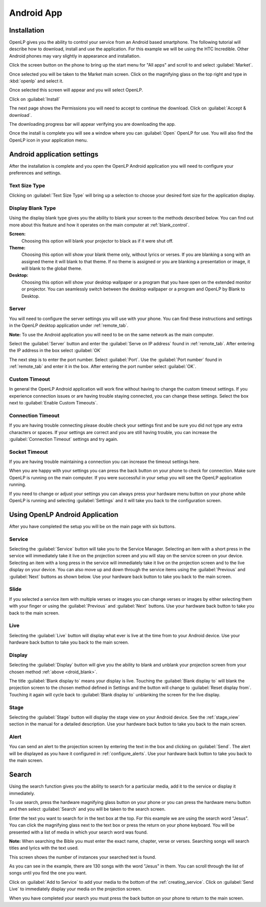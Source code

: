 .. _android:

Android App
===========

Installation
------------

OpenLP gives you the ability to control your service from an Android based 
smartphone. The following tutorial will describe how to download, install and 
use the application. For this example we will be using the HTC Incredible. Other 
Android phones may vary slightly in appearance and installation.

Click the screen button on the phone to bring up the start menu for "All apps" 
and scroll to and select :guilabel:`Market`. 

.. image:: pics/droid_all_apps.png

Once selected you will be taken to the Market main screen. Click on the 
magnifying glass on the top right and type in :kbd:`openlp` and select it.

.. image:: pics/droid_find.png

Once selected this screen will appear and you will select OpenLP.

.. image:: pics/droid_free.png

Click on :guilabel:`Install`

.. image:: pics/droid_install.png

The next page shows the Permissions you will need to accept to continue the 
download. Click on :guilabel:`Accept & download`.

.. image:: pics/droid_accept.png

The downloading progress bar will appear verifying you are downloading the app.

.. image:: pics/droid_downloading.png

Once the install is complete you will see a window where you can :guilabel:`Open`
OpenLP for use. You will also find the OpenLP icon in your application menu.

.. image:: pics/droid_open.png

Android application settings
----------------------------

After the installation is complete and you open the OpenLP Android application 
you will need to configure your preferences and settings. 

.. image:: pics/droid_configure.png

Text Size Type
^^^^^^^^^^^^^^

Clicking on :guilabel:`Text Size Type` will bring up a selection to choose your 
desired font size for the application display.

.. image:: pics/droid_text.png

.. _droid_blank:

Display Blank Type
^^^^^^^^^^^^^^^^^^

Using the display blank type gives you the ability to blank your screen to the 
methods described below. You can find out more about this feature and how it 
operates on the main computer at :ref:`blank_control`.

**Screen:**
    Choosing this option will blank your projector to black as if it were shut 
    off.

**Theme:**
    Choosing this option will show your blank theme only, without lyrics or 
    verses. If you are blanking a song with an assigned theme it will blank to 
    that theme. If no theme is assigned or you are blanking a presentation or 
    image, it will blank to the global theme.

**Desktop:**
    Choosing this option will show your desktop wallpaper or a program that you 
    have open on the extended monitor or projector. You can seamlessly switch 
    between the desktop wallpaper or a program and OpenLP by Blank to Desktop.

.. image:: pics/droid_blank_type.png

Server
^^^^^^

You will need to configure the server settings you will use with your phone.  
You can find these instructions and settings in the OpenLP desktop application 
under :ref:`remote_tab`.

**Note:** To use the Android application you will need to be on the same 
network as the main computer.

Select the :guilabel:`Server` button and enter the :guilabel:`Serve on IP address`
found in :ref:`remote_tab`. After entering the IP address in the box select 
:guilabel:`OK`

.. image:: pics/droid_server.png

The next step is to enter the port number. Select :guilabel:`Port`. Use the 
:guilabel:`Port number` found in :ref:`remote_tab` and enter it in the box. 
After entering the port number select :guilabel:`OK`.

.. image:: pics/droid_port.png

Custom Timeout
^^^^^^^^^^^^^^

In general the OpenLP Android application will work fine without having to 
change the custom timeout settings. If you experience connection issues or are 
having trouble staying connected, you can change these settings. Select the box
next to :guilabel:`Enable Custom Timeouts`.

.. image:: pics/droid_connection.png

Connection Timeout
^^^^^^^^^^^^^^^^^^

If you are having trouble connecting please double check your settings first and 
be sure you did not type any extra characters or spaces. If your settings are 
correct and you are still having trouble, you can increase the 
:guilabel:`Connection Timeout` settings and try again.

.. image:: pics/droid_connection_timeout.png

Socket Timeout
^^^^^^^^^^^^^^

If you are having trouble maintaining a connection you can increase the timeout 
settings here.

.. image:: pics/droid_socket_timeout.png

When you are happy with your settings you can press the back button on your 
phone to check for connection. Make sure OpenLP is running on the main computer. 
If you were successful in your setup you will see the OpenLP application running.

If you need to change or adjust your settings you can always press your hardware 
menu button on your phone while OpenLP is running and selecting 
:guilabel:`Settings` and it will take you back to the configuration screen.

Using OpenLP Android Application
--------------------------------

After you have completed the setup you will be on the main page with six buttons.

.. image:: pics/droid_settings_return1.png

Service
^^^^^^^

Selecting the :guilabel:`Service` button will take you to the Service Manager. 
Selecting an item with a short press in the service will immediately take it 
live on the projection screen and you will stay on the service screen on your 
device. Selecting an item with a long press in the service will immediately take 
it live on the projection screen and to the live display on your device. You can 
also move up and down through the service items using the :guilabel:`Previous` 
and :guilabel:`Next` buttons as shown below. Use your hardware back button to 
take you back to the main screen.

.. image:: pics/droid_service.png

Slide
^^^^^

If you selected a service item with multiple verses or images you can change 
verses or images by either selecting them with your finger or using the 
:guilabel:`Previous` and :guilabel:`Next` buttons. Use your hardware back button 
to take you back to the main screen.

.. image:: pics/droid_slide.png

Live
^^^^

Selecting the :guilabel:`Live` button will display what ever is live at the time 
from to your Android device. Use your hardware back button 
to take you back to the main screen.

Display
^^^^^^^

Selecting the :guilabel:`Display` button will give you the ability to blank and 
unblank your projection screen from your chosen method :ref:`above <droid_blank>`.

.. image:: pics/droid_blank_button.png

The title :guilabel:`Blank display to` means your display is live. Touching the 
:guilabel:`Blank display to` will blank the projection screen to the chosen 
method defined in Settings and the button will change to 
:guilabel:`Reset display from`. Touching it again will cycle back to 
:guilabel:`Blank display to` unblanking the screen for the live display.

Stage
^^^^^

Selecting the :guilabel:`Stage` button will display the stage view on your 
Android device. See the :ref:`stage_view` section in the manual for a detailed 
description. Use your hardware back button to take you back to the main screen.

.. image:: pics/droid_stage.png

Alert
^^^^^

You can send an alert to the projection screen by entering the text in the box 
and clicking on :guilabel:`Send`. The alert will be displayed as you have 
it configured in :ref:`configure_alerts`. Use your hardware back button to take 
you back to the main screen.

.. image:: pics/droid_alert.png

Search
------

Using the search function gives you the ability to search for a particular media, 
add it to the service or display it immediately.

To use search, press the hardware magnifying glass button on your phone or you 
can press the hardware menu button and then select :guilabel:`Search` and you 
will be taken to the search screen.

.. image:: pics/droid_search_all1.png

Enter the text you want to search for in the text box at the top. For this 
example we are using the search word "Jesus". You can click the magnifying glass 
next to the text box or press the return on your phone keyboard. You will be 
presented with a list of media in which your search word was found. 

**Note:** When searching the Bible you must enter the exact name, chapter, 
verse or verses. Searching songs will search titles and lyrics with the text 
used.

This screen shows the number of instances your searched text is found. 

.. image:: pics/droid_found1.png

As you can see in the example, there are 130 songs with the word "Jesus" in them. 
You can scroll through the list of songs until you find the one you want.

.. image:: pics/droid_found_select1.png

Click on :guilabel:`Add to Service` to add your media to the bottom of the 
:ref:`creating_service`. Click on :guilabel:`Send Live` to immediately display 
your media on the projection screen.

.. image:: pics/droid_found_add1.png

When you have completed your search you must press the back button on your phone 
to return to the main screen.
